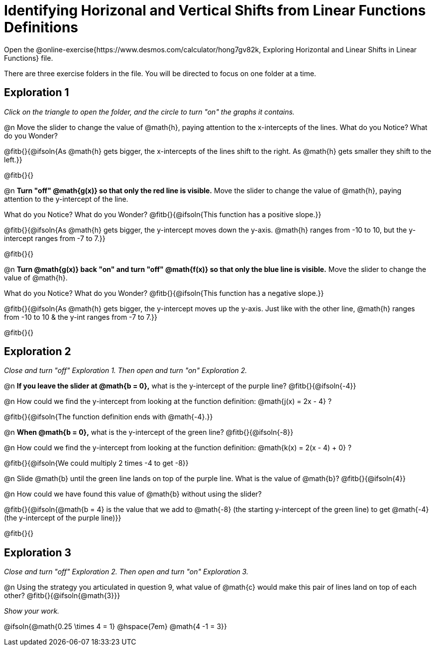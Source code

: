 = Identifying Horizonal and Vertical Shifts from Linear Functions Definitions

Open the @online-exercise{https://www.desmos.com/calculator/hong7gv82k, Exploring Horizontal and Linear Shifts in Linear Functions} file.

There are three exercise folders in the file. You will be directed to focus on one folder at a time.

== Exploration 1

_Click on the triangle to open the folder, and the circle to turn "on" the graphs it contains._

@n Move the slider to change the value of @math{h}, paying attention to the x-intercepts of the lines. What do you Notice? What do you Wonder?

@fitb{}{@ifsoln{As @math{h} gets bigger, the x-intercepts of the lines shift to the right. As @math{h} gets smaller they shift to the left.}}

@fitb{}{}

@n *Turn "off" @math{g(x)} so that only the red line is visible.* Move the slider to change the value of @math{h}, paying attention to the y-intercept of the line.

What do you Notice? What do you Wonder? @fitb{}{@ifsoln{This function has a positive slope.}}

@fitb{}{@ifsoln{As @math{h} gets bigger, the y-intercept moves down the y-axis. @math{h} ranges from -10 to 10, but the y-intercept ranges from -7 to 7.}}

@fitb{}{}

@n *Turn @math{g(x)} back "on" and turn "off" @math{f(x)} so that only the blue line is visible.* Move the slider to change the value of @math{h}.

What do you Notice? What do you Wonder? @fitb{}{@ifsoln{This function has a negative slope.}}

@fitb{}{@ifsoln{As @math{h} gets bigger, the y-intercept moves up the y-axis. Just like with the other line, @math{h} ranges from -10 to 10 & the y-int ranges from -7 to 7.}}

@fitb{}{}

== Exploration 2

_Close and turn "off" Exploration 1. Then open and turn "on" Exploration 2._

@n *If you leave the slider at @math{b = 0},* what is the y-intercept of the purple line? @fitb{}{@ifsoln{-4}}

@n How could we find the y-intercept from looking at the function definition: @math{j(x) = 2x - 4} ?

@fitb{}{@ifsoln{The function definition ends with @math{-4}.}}

@n *When @math{b = 0},* what is the y-intercept of the green line? @fitb{}{@ifsoln{-8}}

@n How could we find the y-intercept from looking at the function definition:  @math{k(x) = 2(x - 4) + 0} ?

@fitb{}{@ifsoln{We could multiply 2 times -4 to get -8}}

@n Slide @math{b} until the green line lands on top of the purple line. What is the value of @math{b}? @fitb{}{@ifsoln{4}}

@n How could we have found this value of @math{b} without using the slider?

@fitb{}{@ifsoln{@math{b = 4} is the value that we add to @math{-8} (the starting y-intercept of the green line) to get @math{-4} (the y-intercept of the purple line)}}

@fitb{}{}

== Exploration 3

_Close and turn "off" Exploration 2. Then open and turn "on" Exploration 3._

@n Using the strategy you articulated in question 9, what value of @math{c} would make this pair of lines land on top of each other? @fitb{}{@ifsoln{@math{3}}}

_Show your work._

@ifsoln{@math{0.25 \times 4 = 1} @hspace{7em} @math{4 -1 = 3}}
